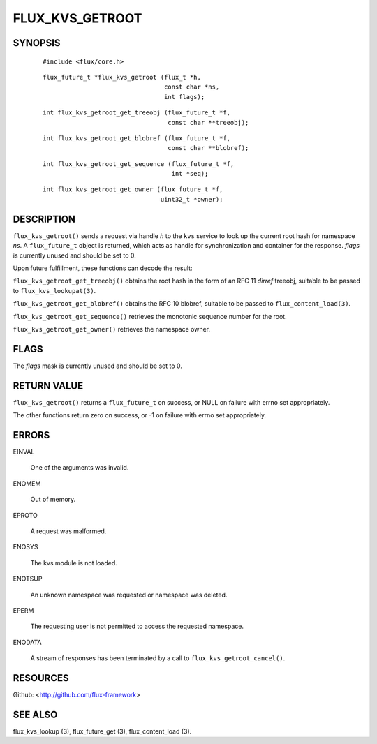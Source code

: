 ================
FLUX_KVS_GETROOT
================


SYNOPSIS
========

   ::

      #include <flux/core.h>

..

   ::

      flux_future_t *flux_kvs_getroot (flux_t *h,
                                       const char *ns,
                                       int flags);

   ::

      int flux_kvs_getroot_get_treeobj (flux_future_t *f,
                                        const char **treeobj);

..

   ::

      int flux_kvs_getroot_get_blobref (flux_future_t *f,
                                        const char **blobref);

   ::

      int flux_kvs_getroot_get_sequence (flux_future_t *f,
                                         int *seq);

..

   ::

      int flux_kvs_getroot_get_owner (flux_future_t *f,
                                      uint32_t *owner);

DESCRIPTION
===========

``flux_kvs_getroot()`` sends a request via handle *h* to the ``kvs`` service to look up the current root hash for namespace *ns*. A ``flux_future_t`` object is returned, which acts as handle for synchronization and container for the response. *flags* is currently unused and should be set to 0.

Upon future fulfillment, these functions can decode the result:

``flux_kvs_getroot_get_treeobj()`` obtains the root hash in the form of an RFC 11 *dirref* treeobj, suitable to be passed to ``flux_kvs_lookupat(3)``.

``flux_kvs_getroot_get_blobref()`` obtains the RFC 10 blobref, suitable to be passed to ``flux_content_load(3)``.

``flux_kvs_getroot_get_sequence()`` retrieves the monotonic sequence number for the root.

``flux_kvs_getroot_get_owner()`` retrieves the namespace owner.

FLAGS
=====

The *flags* mask is currently unused and should be set to 0.

RETURN VALUE
============

``flux_kvs_getroot()`` returns a ``flux_future_t`` on success, or NULL on failure with errno set appropriately.

The other functions return zero on success, or -1 on failure with errno set appropriately.

ERRORS
======

EINVAL

   One of the arguments was invalid.

ENOMEM

   Out of memory.

EPROTO

   A request was malformed.

ENOSYS

   The kvs module is not loaded.

ENOTSUP

   An unknown namespace was requested or namespace was deleted.

EPERM

   The requesting user is not permitted to access the requested namespace.

ENODATA

   A stream of responses has been terminated by a call to ``flux_kvs_getroot_cancel()``.

RESOURCES
=========

Github: <http://github.com/flux-framework>

SEE ALSO
========

flux_kvs_lookup (3), flux_future_get (3), flux_content_load (3).
